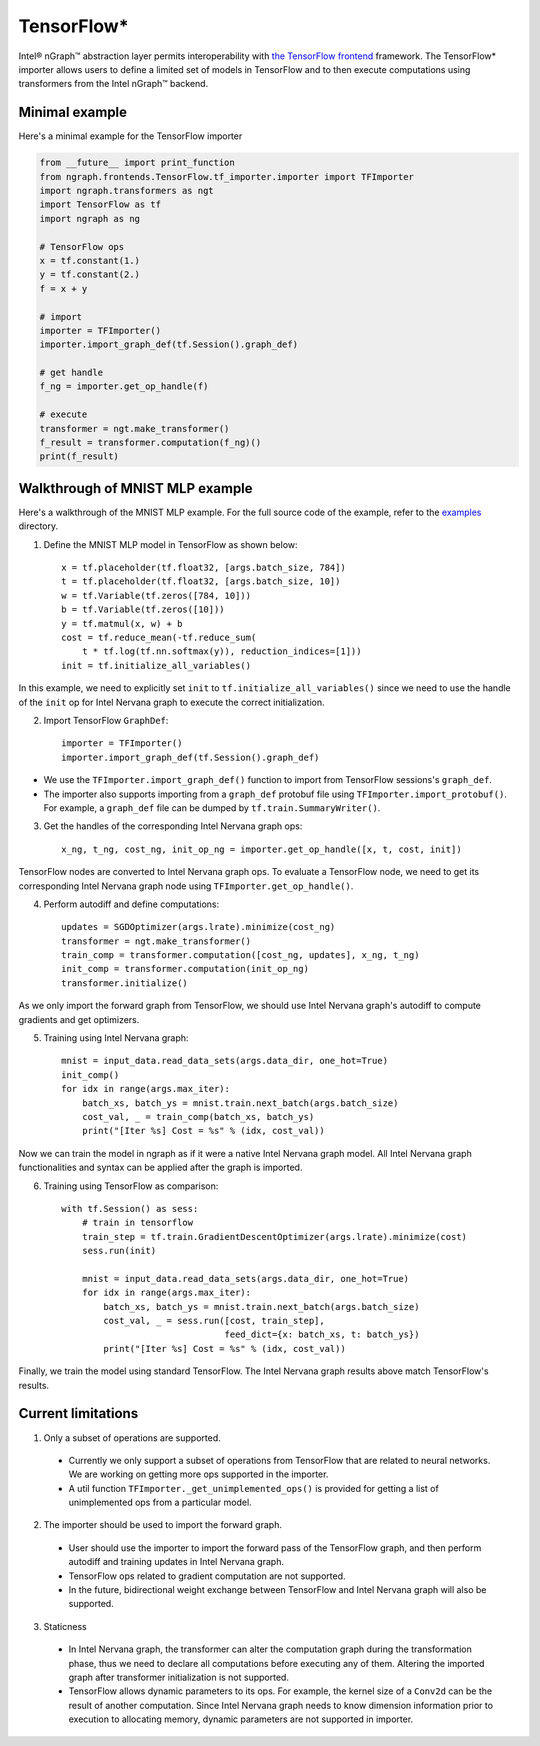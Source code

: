 .. _tensorflow:

.. ---------------------------------------------------------------------------
.. Copyright 2017 Intel Corporation
.. Licensed under the Apache License, Version 2.0 (the "License");
.. you may not use this file except in compliance with the License.
.. You may obtain a copy of the License at
..
..      http://www.apache.org/licenses/LICENSE-2.0
..
.. Unless required by applicable law or agreed to in writing, software
.. distributed under the License is distributed on an "AS IS" BASIS,
.. WITHOUT WARRANTIES OR CONDITIONS OF ANY KIND, either express or implied.
.. See the License for the specific language governing permissions and
.. limitations under the License.
.. ---------------------------------------------------------------------------

TensorFlow\*
============

Intel® nGraph™ abstraction layer permits interoperability with 
`the TensorFlow frontend`_ framework. The TensorFlow\* importer allows users to 
define a limited set of models in TensorFlow and to then execute computations 
using transformers from the Intel nGraph™ backend.


Minimal example
---------------

Here's a minimal example for the TensorFlow importer

.. code-block:: python

   from __future__ import print_function
   from ngraph.frontends.TensorFlow.tf_importer.importer import TFImporter
   import ngraph.transformers as ngt
   import TensorFlow as tf
   import ngraph as ng

   # TensorFlow ops
   x = tf.constant(1.)
   y = tf.constant(2.)
   f = x + y

   # import
   importer = TFImporter()
   importer.import_graph_def(tf.Session().graph_def)

   # get handle
   f_ng = importer.get_op_handle(f)

   # execute
   transformer = ngt.make_transformer()
   f_result = transformer.computation(f_ng)()
   print(f_result)



Walkthrough of MNIST MLP example
--------------------------------

Here's a walkthrough of the MNIST MLP example. For the full source code of the
example, refer to the
`examples <https://github.com/NervanaSystems/ngraph/tree/master/ngraph/frontends/tensorflow/examples/>`__
directory.

1. Define the MNIST MLP model in TensorFlow as shown below::

    x = tf.placeholder(tf.float32, [args.batch_size, 784])
    t = tf.placeholder(tf.float32, [args.batch_size, 10])
    w = tf.Variable(tf.zeros([784, 10]))
    b = tf.Variable(tf.zeros([10]))
    y = tf.matmul(x, w) + b
    cost = tf.reduce_mean(-tf.reduce_sum(
        t * tf.log(tf.nn.softmax(y)), reduction_indices=[1]))
    init = tf.initialize_all_variables()

In this example, we need to explicitly set ``init`` to
``tf.initialize_all_variables()`` since we need to use the handle of the
``init`` op for Intel Nervana graph to execute the correct initialization.

2. Import TensorFlow ``GraphDef``::

    importer = TFImporter()
    importer.import_graph_def(tf.Session().graph_def)

- We use the ``TFImporter.import_graph_def()`` function to import from
  TensorFlow sessions's ``graph_def``.
- The importer also supports importing from a ``graph_def`` protobuf file
  using ``TFImporter.import_protobuf()``. For example, a ``graph_def`` file can
  be dumped by ``tf.train.SummaryWriter()``.

3. Get the handles of the corresponding Intel Nervana graph ops::

    x_ng, t_ng, cost_ng, init_op_ng = importer.get_op_handle([x, t, cost, init])

TensorFlow nodes are converted to Intel Nervana graph ops. To evaluate a
TensorFlow node, we need to get its corresponding Intel Nervana graph node using
``TFImporter.get_op_handle()``.

4. Perform autodiff and define computations::

    updates = SGDOptimizer(args.lrate).minimize(cost_ng)
    transformer = ngt.make_transformer()
    train_comp = transformer.computation([cost_ng, updates], x_ng, t_ng)
    init_comp = transformer.computation(init_op_ng)
    transformer.initialize()

As we only import the forward graph from TensorFlow, we should use Intel Nervana graph's
autodiff to compute gradients and get optimizers.

5. Training using Intel Nervana graph::

    mnist = input_data.read_data_sets(args.data_dir, one_hot=True)
    init_comp()
    for idx in range(args.max_iter):
        batch_xs, batch_ys = mnist.train.next_batch(args.batch_size)
        cost_val, _ = train_comp(batch_xs, batch_ys)
        print("[Iter %s] Cost = %s" % (idx, cost_val))

Now we can train the model in ngraph as if it were a native Intel Nervana graph model. All
Intel Nervana graph functionalities and syntax can be applied after the graph is imported.

6. Training using TensorFlow as comparison::

    with tf.Session() as sess:
        # train in tensorflow
        train_step = tf.train.GradientDescentOptimizer(args.lrate).minimize(cost)
        sess.run(init)

        mnist = input_data.read_data_sets(args.data_dir, one_hot=True)
        for idx in range(args.max_iter):
            batch_xs, batch_ys = mnist.train.next_batch(args.batch_size)
            cost_val, _ = sess.run([cost, train_step],
                                   feed_dict={x: batch_xs, t: batch_ys})
            print("[Iter %s] Cost = %s" % (idx, cost_val))

Finally, we train the model using standard TensorFlow. The Intel Nervana graph results above
match TensorFlow's results.


Current limitations
-------------------

1. Only a subset of operations are supported.

  - Currently we only support a subset of operations from TensorFlow that are
    related to neural networks. We are working on getting more ops supported in
    the importer.
  - A util function ``TFImporter._get_unimplemented_ops()`` is provided for
    getting a list of unimplemented ops from a particular model.

2. The importer should be used to import the forward graph.

  - User should use the importer to import the forward pass of the TensorFlow graph,
    and then perform autodiff and training updates in Intel Nervana graph.
  - TensorFlow ops related to gradient computation are not supported.
  - In the future, bidirectional weight exchange between TensorFlow and Intel Nervana graph will
    also be supported.

3. Staticness

  - In Intel Nervana graph, the transformer can alter the computation graph during the
    transformation phase, thus we need to declare all computations before
    executing any of them. Altering the imported graph after transformer
    initialization is not supported.
  - TensorFlow allows dynamic parameters to its ops. For example, the kernel
    size of a ``Conv2d`` can be the result of another computation. Since
    Intel Nervana graph needs to know dimension information prior to execution to allocating
    memory, dynamic parameters are not supported in importer.


.. _the Tensorflow frontend: https://www.tensorflow.org
